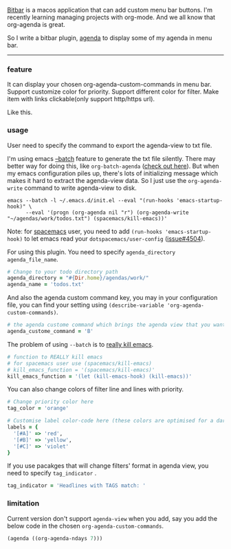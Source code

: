 [[https://github.com/matryer/bitbar][Bitbar]] is a macos application that can add custom menu bar buttons.
I'm recently learning managing projects with org-mode. And we all know that
org-agenda is great.

So I write a bitbar plugin, [[https://github.com/yqrashawn/bitbar-plugin-agenda][agenda]] to display some of my agenda in menu bar.

--------

*** feature
It can display your chosen org-agenda-custom-commands in menu bar.
Support customize color for priority.
Support different color for filter.
Make item with links clickable(only support http/https url).

Like this.

[[file:2017-11-25_bitbar-ext-org-agenda - scaled width 500.png]]

*** usage
User need to specify the command to export the agenda-view to txt file.

I'm using emacs [[https://www.emacswiki.org/emacs/BatchMode][--batch]] feature to generate the txt file silently. There may
better way for doing this, like ~org-batch-agenda~ ([[http://orgmode.org/manual/Extracting-agenda-information.html][check out here]]). But when my
emacs configuration piles up, there's lots of initializing message which makes
it hard to extract the agenda-view data. So I just use the ~org-agenda-write~
command to write agenda-view to disk.

#+BEGIN_SRC shell
emacs --batch -l ~/.emacs.d/init.el --eval "(run-hooks 'emacs-startup-hook)" \
      --eval '(progn (org-agenda nil "r") (org-agenda-write "~/agendas/work/todos.txt") (spacemacs/kill-emacs))'
#+END_SRC

Note: for [[https://github.com/syl20bnr/spacemacs][spacemacs]] user, you need to add ~(run-hooks 'emacs-startup-hook)~ to
let emacs read your  ~dotspacemacs/user-config~ ([[https://github.com/syl20bnr/spacemacs/issues/4504][issue#4504]]).

For using this plugin. You need to specify ~agenda_directory~ ~agenda_file_name~.

#+BEGIN_SRC ruby
# Change to your todo directory path
agenda_directory = "#{Dir.home}/agendas/work/"
agenda_name = 'todos.txt'
#+END_SRC

And also the agenda custom command key, you may in your configuration file, you
can find your setting using ~(describe-variable 'org-agenda-custom-commands)~.

#+BEGIN_SRC ruby
# the agenda custome command which brings the agenda view that you want to export
agenda_custome_command = 'B'
#+END_SRC

The problem of using ~--batch~ is to [[https://emacs.stackexchange.com/questions/5451/how-do-i-force-kill-emacs/5456][really kill emacs]].

#+BEGIN_SRC ruby
# function to REALLY kill emacs
# for spacemacs user use (spacemacs/kill-emacs)
# kill_emacs_function = '(spacemacs/kill-emacs)'
kill_emacs_function = '(let (kill-emacs-hook) (kill-emacs))'
#+END_SRC

You can also change colors of filter line and lines with priority.

#+BEGIN_SRC ruby
# Change priority color here
tag_color = 'orange'

# Customise label color-code here (these colors are optimised for a dark theme menubar)
labels = {
  '[#A]' => 'red',
  '[#B]' => 'yellow',
  '[#C]' => 'violet'
}
#+END_SRC

If you use pacakges that will change filters' format in agenda view, you need to
specify  ~tag_indicator~ .

#+BEGIN_SRC ruby
tag_indicator = 'Headlines with TAGS match: '
#+END_SRC

*** limitation

Current version don't support ~agenda-view~ when you add, say you add the below
code in the chosen ~org-agenda-custom-commands~.

#+BEGIN_SRC lisp
(agenda ((org-agenda-ndays 7)))
#+END_SRC
